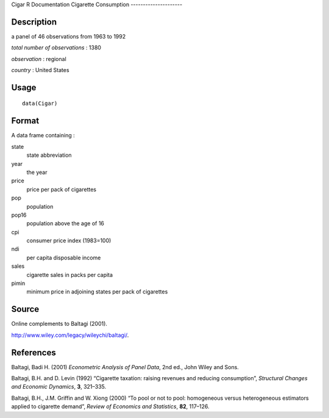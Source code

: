 Cigar
R Documentation
Cigarette Consumption
---------------------

Description
~~~~~~~~~~~

a panel of 46 observations from 1963 to 1992

*total number of observations* : 1380

*observation* : regional

*country* : United States

Usage
~~~~~

::

    data(Cigar)

Format
~~~~~~

A data frame containing :

state
    state abbreviation

year
    the year

price
    price per pack of cigarettes

pop
    population

pop16
    population above the age of 16

cpi
    consumer price index (1983=100)

ndi
    per capita disposable income

sales
    cigarette sales in packs per capita

pimin
    minimum price in adjoining states per pack of cigarettes


Source
~~~~~~

Online complements to Baltagi (2001).

`http://www.wiley.com/legacy/wileychi/baltagi/ <http://www.wiley.com/legacy/wileychi/baltagi/>`_.

References
~~~~~~~~~~

Baltagi, Badi H. (2001) *Econometric Analysis of Panel Data*, 2nd
ed., John Wiley and Sons.

Baltagi, B.H. and D. Levin (1992) “Cigarette taxation: raising
revenues and reducing consumption”,
*Structural Changes and Economic Dynamics*, **3**, 321–335.

Baltagi, B.H., J.M. Griffin and W. Xiong (2000) “To pool or not to
pool: homogeneous versus heterogeneous estimators applied to
cigarette demand”, *Review of Economics and Statistics*, **82**,
117–126.


